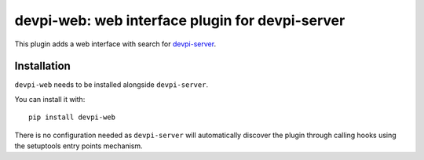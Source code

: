 ================================================
devpi-web: web interface plugin for devpi-server
================================================

This plugin adds a web interface with search for `devpi-server`_.

.. _devpi-server: https://pypi.org/project/devpi-server/


Installation
============

``devpi-web`` needs to be installed alongside ``devpi-server``.

You can install it with::

    pip install devpi-web

There is no configuration needed as ``devpi-server`` will automatically discover the plugin through calling hooks using the setuptools entry points mechanism.
